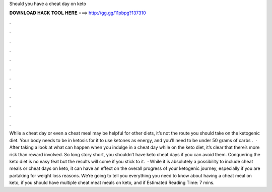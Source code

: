 Should you have a cheat day on keto

𝐃𝐎𝐖𝐍𝐋𝐎𝐀𝐃 𝐇𝐀𝐂𝐊 𝐓𝐎𝐎𝐋 𝐇𝐄𝐑𝐄 ===> http://gg.gg/11pbpg?137310

.

.

.

.

.

.

.

.

.

.

.

.

While a cheat day or even a cheat meal may be helpful for other diets, it’s not the route you should take on the ketogenic diet. Your body needs to be in ketosis for it to use ketones as energy, and you’ll need to be under 50 grams of carbs .  · After taking a look at what can happen when you indulge in a cheat day while on the keto diet, it’s clear that there’s more risk than reward involved. So long story short, you shouldn’t have keto cheat days if you can avoid them. Conquering the keto diet is no easy feat but the results will come if you stick to it.  · While it is absolutely a possibility to include cheat meals or cheat days on keto, it can have an effect on the overall progress of your ketogenic journey, especially if you are partaking for weight loss reasons. We’re going to tell you everything you need to know about having a cheat meal on keto, if you should have multiple cheat meat meals on keto, and if Estimated Reading Time: 7 mins.